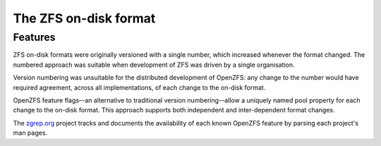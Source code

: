 ========================
 The ZFS on-disk format
========================

Features
========

ZFS on-disk formats were originally versioned with a single number,
which increased whenever the format changed. The numbered approach was
suitable when development of ZFS was driven by a single organisation.

Version numbering was unsuitable for the distributed development of
OpenZFS: any change to the number would have required agreement,
across all implementations, of each change to the on-disk format.

OpenZFS feature flags–-an alternative to traditional version
numbering-–allow a uniquely named pool property for each change to the
on-disk format. This approach supports both independent and
inter-dependent format changes.

The `zgrep.org`_ project tracks and documents the availability of each
known OpenZFS feature by parsing each project's man pages.

.. _zgrep.org: https://zgrep.org/zfs.html
